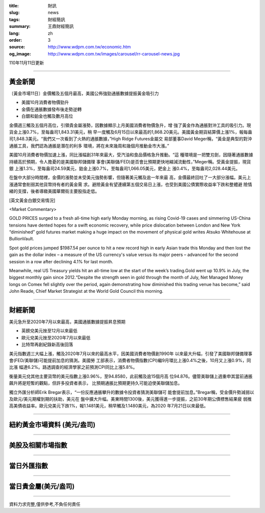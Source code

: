 :title: 財訊
:slug: news
:tags: 財經簡訊
:summary: 王鼎財經簡訊
:lang: zh
:order: 3
:source: http://www.wdpm.com.tw/economic.htm
:og_image: http://www.wdpm.com.tw/images/carousel/rr-carousel-news.jpg

110年11月11日更新

----

黃金新聞
++++++++

〔黃金市場11日〕金價觸及五個月最高，美國公佈強勁通脹數據提振黃金吸引力

* 美國10月消費者物價勁升
* 金價在通脹數據發布後走勢逆轉
* 白銀和鉑金也觸及數月高位

金價週三觸及五個月高位，引領貴金屬漲勢，因數據顯示上月美國消費者物價急升，增
強了黃金作為通脹對沖工具的吸引力。現貨金上漲0.7%，至每盎司1,843.31美元，稍
早一度觸及6月15日以來最高的1,868.20美元。美國黃金期貨結算價上漲1%，報每盎
司1,848.3美元。“我們又一次看到了火熱的通脹數據，”High Ridge Futures金屬交
易部董事David Meger稱，“黃金是典型的對沖通脹工具，我們認為通脹是潛在的利多
環境，將在未來幾周和幾個月推動金市大漲。”

美國10月消費者物價加速上漲，同比漲幅創31年來最大，受汽油和食品價格急升推動。“這
種環境是一把雙刃劍，因隨著通脹數據持續高於預期，令人擔憂的是美國聯邦儲備理
事會(美聯儲/FED)是否會比預期更快地縮減流動性，”Meger稱。受黃金提振，現貨銀
上漲1.3%，至每盎司24.59美元，鉑金上漲0.7%，至每盎司1,066.05美元，鈀金上
漲0.4%，至每盎司2,028.44美元。

在盤中大部分時間裡，金價的漲勢並未受美元強勢影響，但隨著美元觸及逾一年來最
高，金價最終回吐了一大部分漲幅。美元上漲通常會削弱其他貨幣持有者的黃金需
求。避險黃金有望連續第五個交易日上漲，也受到美國公債實際收益率下跌和整體避
險情緒的支撐，後者導緻美國華爾街主要股指走低。







[英文黃金白銀交易情況]

<Market Commentary>

GOLD PRICES surged to a fresh all-time high early Monday morning, as 
rising Covid-19 cases and simmering US-China tensions have dented hopes 
for a swift economic recovery, while price dislocation between London and 
New York “diminished” gold futures market making a huge impact on the 
movement of physical gold writes Atsuko Whitehouse at BullionVault.
 
Spot gold prices jumped $1987.54 per ounce to hit a new record high in 
early Asian trade this Monday and then lost the gain as the dollar 
index – a measure of the US currency's value versus its major 
peers – advanced for the second session in a row after declining 4.1% 
for last month.
 
Meanwhile, real US Treasury yields hit an all-time low at the start of 
the week’s trading.Gold went up 10.9% in July, the biggest monthly gain 
since 2012.“Despite the strength seen in gold through the month of July, 
Net Managed Money longs on Comex fell slightly over the period, again 
demonstrating how diminished this trading venue has become,” said John 
Reade, Chief Market Strategist at the World Gold Council this morning.

----

財經新聞
++++++++
美元急升至2020年7月以來最高，美國通脹數據提振昇息預期

* 英鎊兌美元挫至12月以來最低
* 歐元兌美元挫至2020年7月以來最低
* 比特幣再創紀錄新高後回落

美元指數週三大幅上漲，觸及2020年7月以來的最高水平，因美國消費者物價創1990年
以來最大升幅，引發了美國聯邦儲備理事會(FED/美聯儲)可能提前加息的猜測。美國勞
工部表示，消費者物價指數(CPI)繼9月環比上漲0.4%之後，10月又上漲0.9%，同比漲
幅達6.2%。路透調查的經濟學家之前預測CPI同比上漲5.8%。

衡量美元兌其他主要貨幣的美元指數上漲0.96%，至94.8580，此前觸及逾15個月高
位94.876。儘管美聯儲上週重申其當前通脹飆升將是短暫的觀點，但許多投資者表示，
比預期通脹比預期更持久可能迫使美聯儲加息。

獨立外匯分析師Erik Bregar表示，“一份反應通脹攀升的數據令投資者猜測美聯儲可
能會提前加息。”Bregar稱，受金價升勢減弱以及歐元/美元期權到期的扶助，美元在
盤中擴大升幅。美東時間1300後，美元獲得進一步提振，之前30年期公債標售結果疲
弱推高美債收益率。歐元兌美元下跌1%，報1.1481美元，稍早觸及1.1480美元，為2020
年7月21日以來最低。




            


----

紐約黃金市場資料 (美元/盎司)
++++++++++++++++++++++++++++

.. raw:: html

  <A HREF="http://www.kitco.com/connecting.html">
  <IMG SRC="http://www.kitconet.com/images/quotes_4b2.gif" BORDER="0" ALT="[Most Recent Quotes from www.kitco.com]">
  </A>

----

美股及相關市場指數
++++++++++++++++++

.. raw:: html

  <!-- TradingView Widget BEGIN -->
  <div class="tradingview-widget-container">
    <div class="tradingview-widget-container__widget"></div>
    <div class="tradingview-widget-copyright"><a href="https://tw.tradingview.com/markets/indices/" rel="noopener" target="_blank"><span class="blue-text">指數行情</span></a>由TradingView提供</div>
    <script type="text/javascript" src="https://s3.tradingview.com/external-embedding/embed-widget-market-quotes.js" async>
    {
    "title": "指數",
    "width": 770,
    "height": 450,
    "locale": "zh_TW",
    "symbolsGroups": [
      {
        "name": "美國和加拿大",
        "symbols": [
          {
            "name": "FOREXCOM:SPXUSD",
            "displayName": "標準普爾500"
          },
          {
            "name": "FOREXCOM:NSXUSD",
            "displayName": "納斯達克100指數"
          },
          {
            "name": "CME_MINI:ES1!",
            "displayName": "E-迷你 標普指數期貨"
          },
          {
            "name": "INDEX:DXY",
            "displayName": "美元指數"
          },
          {
            "name": "FOREXCOM:DJI",
            "displayName": "道瓊斯 30"
          }
        ]
      },
      {
        "name": "歐洲",
        "symbols": [
          {
            "name": "INDEX:SX5E",
            "displayName": "歐元藍籌50"
          },
          {
            "name": "FOREXCOM:UKXGBP",
            "displayName": "富時100"
          },
          {
            "name": "INDEX:DEU30",
            "displayName": "德國DAX指數"
          },
          {
            "name": "INDEX:CAC40",
            "displayName": "法國 CAC 40 指數"
          },
          {
            "name": "INDEX:SMI"
          }
        ]
      },
      {
        "name": "亞太",
        "symbols": [
          {
            "name": "INDEX:NKY",
            "displayName": "日經225"
          },
          {
            "name": "INDEX:HSI",
            "displayName": "恆生"
          },
          {
            "name": "BSE:SENSEX",
            "displayName": "印度孟買指數"
          },
          {
            "name": "BSE:BSE500"
          },
          {
            "name": "INDEX:KSIC",
            "displayName": "韓國Kospi綜合指數"
          }
        ]
      }
    ],
    "colorTheme": "light"
  }
    </script>
  </div>
  <!-- TradingView Widget END -->

----

當日外匯指數
++++++++++++

.. raw:: html

  <!-- TradingView Widget BEGIN -->
  <div class="tradingview-widget-container">
    <div class="tradingview-widget-container__widget"></div>
    <div class="tradingview-widget-copyright"><a href="https://tw.tradingview.com/markets/currencies/forex-cross-rates/" rel="noopener" target="_blank"><span class="blue-text">外匯匯率</span></a>由TradingView提供</div>
    <script type="text/javascript" src="https://s3.tradingview.com/external-embedding/embed-widget-forex-cross-rates.js" async>
    {
    "width": "100%",
    "height": "100%",
    "currencies": [
      "EUR",
      "USD",
      "JPY",
      "GBP",
      "CNY",
      "TWD"
    ],
    "isTransparent": false,
    "colorTheme": "light",
    "locale": "zh_TW"
  }
    </script>
  </div>
  <!-- TradingView Widget END -->

----

當日貴金屬(美元/盎司)
+++++++++++++++++++++

.. raw:: html 

  <A HREF="http://www.kitco.com/connecting.html">
  <IMG SRC="http://www.kitconet.com/images/quotes_7a.gif" BORDER="0" ALT="[Most Recent Quotes from www.kitco.com]">
  </A>

----

資料力求完整,僅供參考,不負任何責任
